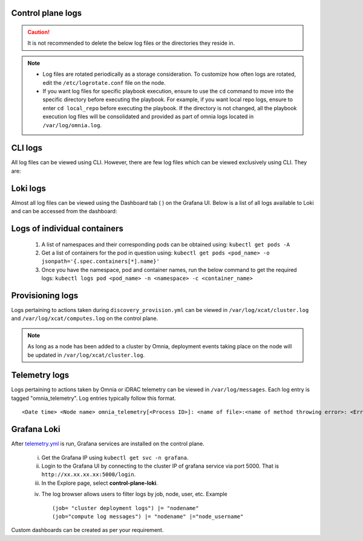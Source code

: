 Control plane logs
-------------------

.. caution:: It is not recommended to delete the below log files or the directories they reside in.

.. note::
    * Log files are rotated periodically as a storage consideration. To customize how often logs are rotated, edit the ``/etc/logrotate.conf`` file on the node.
    * If you want log files for specific playbook execution, ensure to use the ``cd`` command to move into the specific directory before executing the playbook. For example, if you want local repo logs, ensure to enter ``cd local_repo`` before executing the playbook. If the directory is not changed, all the playbook execution log files will be consolidated and provided as part of omnia logs located in ``/var/log/omnia.log``.

CLI logs
----------
All log files can be viewed using CLI. However, there are few log files which can be viewed exclusively using CLI. They are:

.. csv-table:: Exclusive CLI log files
   :file: ../Tables/CLI_exclusive_logs.csv
   :header-rows: 1
   :keepspace:

Loki logs
----------

Almost all log files can be viewed using the Dashboard tab ( |Dashboard| ) on the Grafana UI. Below is a list of all logs available to Loki and can be accessed from the dashboard:

.. csv-table:: Loki log files
   :file: ../Tables/ControlPlaneLogs.csv
   :header-rows: 1
   :keepspace:

.. image:: ../images/Grafana_Loki_TG.png

Logs of individual containers
-------------------------------
   1. A list of namespaces and their corresponding pods can be obtained using:
      ``kubectl get pods -A``
   2. Get a list of containers for the pod in question using:
      ``kubectl get pods <pod_name> -o jsonpath='{.spec.containers[*].name}'``
   3. Once you have the namespace, pod and container names, run the below command to get the required logs:
      ``kubectl logs pod <pod_name> -n <namespace> -c <container_name>``

Provisioning logs
--------------------

Logs pertaining to actions taken during ``discovery_provision.yml``  can be viewed in ``/var/log/xcat/cluster.log`` and ``/var/log/xcat/computes.log`` on the control plane.

.. note::  As long as a node has been added to a cluster by Omnia, deployment events taking place on the node will be updated in ``/var/log/xcat/cluster.log``.


Telemetry logs
---------------

Logs pertaining to actions taken by Omnia or iDRAC telemetry can be viewed in ``/var/log/messages``. Each log entry is tagged "omnia_telemetry". Log entries typically follow this format. ::

    <Date time> <Node name> omnia_telemetry[<Process ID>]: <name of file>:<name of method throwing error>: <Error message>


Grafana Loki
--------------

After `telemetry.yml <../Telemetry/index.html>`_ is run, Grafana services are installed on the control plane.

    i. Get the Grafana IP using ``kubectl get svc -n grafana``.

    ii. Login to the Grafana UI by connecting to the cluster IP of grafana service via port 5000. That is ``http://xx.xx.xx.xx:5000/login``.

    iii. In the Explore page, select **control-plane-loki**.

    .. image:: ../images/Grafana_Loki.png

    iv. The log browser allows users to filter logs by job, node, user, etc.
        Example ::

            (job= "cluster deployment logs") |= "nodename"
            (job="compute log messages") |= "nodename" |="node_username"

Custom dashboards can be created as per your requirement.

.. |Dashboard| image:: ../images/Visualization/DashBoardIcon.png
    :height: 25px
